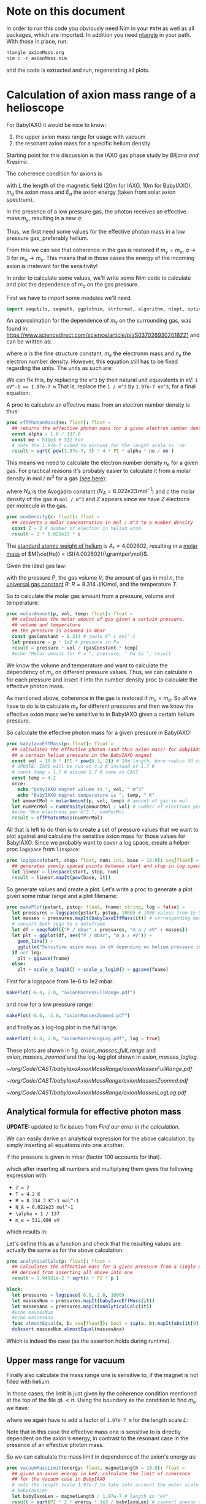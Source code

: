 #+LATEX_CLASS: article
#+LATEX_CLASS_OPTIONS: [a4paper]
#+LATEX_HEADER: \usepackage{booktabs}
#+LaTeX_HEADER: \usepackage{pdfpages}
# fontspec for support of additional font characters, e.g.
# many more greek letters, japanese characters etc.
#+LATEX_HEADER: \usepackage{fontspec}
#+LATEX_HEADER: \usepackage{xeCJK}

#+LATEX_HEADER: \usepackage{siunitx}
#+LATEX_HEADER: \usepackage{amsmath}
#+LATEX_HEADER: \usepackage{mhchem}
# make the margin on the sides smaller
#+LATEX_HEADER: \usepackage[margin=2.5cm]{geometry}

# ##############################
# change output of code blocks to use monokai
# ##############################
#+LaTeX_HEADER: \usemintedstyle{monokai}

#+LATEX_HEADER: \definecolor{monokai_bg}{RGB}{39, 40, 34}
#+LATEX_HEADER: \definecolor{monokai_fg}{RGB}{241, 235, 235}
#+LATEX_HEADER: \definecolor{monokai_0}{RGB}{72,72,62}
#+LATEX_HEADER: \definecolor{monokai_1}{RGB}{220,37,102}
#+LATEX_HEADER: \definecolor{monokai_3}{RGB}{212,201,110}
#+LATEX_HEADER: \definecolor{monokai_4}{RGB}{85,188,206}

# color commands
#+LATEX_HEADER: \definecolor{monokai_orange}{RGB}{253, 151, 31}
#+LATEX_HEADER: \newcommand{\orange}{\textcolor{monokai_orange}}
#+LATEX_HEADER: \newcommand{\green}{\textcolor{green}}
#+LATEX_HEADER: \newcommand{\red}{\textcolor{red}}

# leave line breaks as they are (currently not used)
# #+OPTIONS: \n:t

#+property: header-args :tangle yes

* Note on this document
In order to run this code you obviously need Nim in your ~PATH~ as
well as all packages, which are imported. In addition you need
[[https://github.com/OrgTangle/ntangle][ntangle]] in your path. With those in place, run:
# hack, just pretend it's nim to get better syntax highlighting in output
#+BEGIN_SRC C
ntangle axionMass.org
nim c -r axionMass.nim
#+END_SRC
and the code is extracted and run, regenerating all plots.

* Calculation of axion mass range of a helioscope

For BabyIAXO it would be nice to know:
1. the upper axion mass range for usage with vacuum
2. the resonant axion mass for a specific helium density

Starting point for this discussion is the IAXO gas phase study by
[[~/org/Code/CAST/babyIaxoAxionMassRange/IAXO-gas-study.pdf][Biljana and Kresimir]]. 

The coherence condition for axions is
#+BEGIN_EXPORT latex
\begin{align}
qL &< \pi \\ 
\text{where } q &= \frac{m_a^2}{2 E_a}
\end{align}
#+END_EXPORT
with $L$ the length of the magnetic field (20m for IAXO, 10m for
BabyIAXO), $m_a$ the axion mass and $E_a$ the axion energy (taken from
solar axion spectrum).

In the presence of a low pressure gas, the photon receives an
effective mass $m_{\gamma}$, resulting in a new $q$:
#+BEGIN_EXPORT latex
\begin{equation}
q = \left|\frac{m_{\gamma}^2 - m_a^2}{2E_a}\right|
\end{equation}
#+END_EXPORT
Thus, we first need some values for the effective photon mass in a low
pressure gas, preferably helium.

From this we can see that coherence in the gas is restored if
$m_{\gamma} = m_a$, $q \rightarrow 0$ for $m_a \rightarrow
m_{\gamma}$. This means that in those cases the energy of the
incoming axion is irrelevant for the sensitivity!

In order to calculate some values, we'll write some Nim code to
calculate and plot the dependence of $m_a$ on the gas pressure.

First we have to import some modules we'll need:
#+BEGIN_SRC nim 
import sequtils, seqmath, ggplotnim, strformat, algorithm, nlopt, options, strutils
#+END_SRC

An approximation for the dependence of $m_{\gamma}$ on the surrounding
gas, was found in:
https://www.sciencedirect.com/science/article/pii/S0370269302018221
and can be written as:
#+NAME: m_gamma_raw
\begin{equation}
m_{\gamma} = \sqrt{\frac{4\pi \alpha n_e}{m_e}}
\end{equation}

where $\alpha$ is the fine structure constant, $m_e$ the electronm
mass and $n_e$ the electron number density. However, this equation
still has to be fixed regarding the units. The units as such are:
#+BEGIN_EXPORT latex
\begin{equation}
\si{\electronvolt} = \sqrt{\frac{1}{\si{\electronvolt \meter^3}}}
\end{equation}
#+END_EXPORT
We can fix this, by replacing the ~m^3~ by their natural unit
equivalents in eV:
~1 eV^-1 == 1.97e-7 m~
That is, replace the ~1 / m^3~ by ~1.97e-7 eV^3~, for a final
equation:
#+BEGIN_EXPORT latex
\begin{equation}
m_{\gamma} = \sqrt{\frac{4 \pi \alpha n_e \cdot (1.97e-7)^3}{m_e}}
\end{equation}
#+END_EXPORT

A proc to calculate an effective mass from an electron number density
is thus:
#+BEGIN_SRC nim 
proc effPhotonMass(ne: float): float =
  ## returns the effective photon mass for a given electron number density
  const alpha = 1.0 / 137.0
  const me = 511e3 # 511 keV
  # note the 1.97e-7 cubed to account for the length scale in `ne`
  result = sqrt( pow(1.97e-7, 3) * 4 * PI * alpha * ne / me ) 
#+END_SRC

This means we need to calculate the electron number density $n_e$ for
a given gas. For practical reasons it's probably easier to calculate
it from a molar density in mol / m^3 for a gas [[https://en.wikipedia.org/wiki/Number_density#Molar_concentration][(see here)]]:
#+NAME: eq_electron_number_density_molar_density
\begin{equation}
n_e = Z \cdot N_A \cdot c
\end{equation}

where $N_A$ is the Avogadro constant ($N_A = 6.022e23\, \text{mol}^{-1}$) and $c$ the
molar density of the gas in ~mol / m^3~ and $Z$ appears since we have
$Z$ electrons per molecule in the gas.

#+BEGIN_SRC nim
proc numDensity(c: float): float =
  ## converts a molar concentration in mol / m^3 to a number density
  const Z = 2 # number of electron in helium atom
  result = Z * 6.022e23 * c
#+END_SRC

The [[https://en.wikipedia.org/wiki/Helium][standard atomic weight of helium]] is $A_r = 4.002602$, resulting in
a [[https://en.wikipedia.org/wiki/Molar_mass][molar mass]] of $M(\ce{He}) = \SI{4.002602}{\gram\per\mol}$.

Given the ideal gas law:
#+BEGIN_EXPORT latex
\begin{equation}
P V = n R T
\end{equation}
#+END_EXPORT
with the pressure $P$, the gas volume $V$, the amount of gas in mol
$n$, the [[https://en.wikipedia.org/wiki/Gas_constant][universal gas constant]] $R$:
$R = \SI{8.314}{\joule \per \kelvin \per \mol}$, 
and the temperature $T$.

So to calculate the molar gas amount from a pressure, volume and temperature:
#+BEGIN_SRC nim
proc molarAmount(p, vol, temp: float): float =
  ## calculates the molar amount of gas given a certain pressure, 
  ## volume and temperature
  ## the pressure is assumed in mbar
  const gasConstant = 8.314 # joule K^-1 mol^-1
  let pressure = p * 1e2 # pressure in Pa
  result = pressure * vol / (gasConstant * temp)
  #echo "Molar amount for P = ", pressure, " Pa is ", result
#+END_SRC

We know the volume and temperature and want to calculate the
dependency of $m_a$ on different pressure values. Thus, we can
calculate $n$ for each pressure and insert it into the number density
proc to calculate the effective photon mass.

As mentioned above, coherence in the gas is restored if $m_{\gamma} =
m_a$. So all we have to do is to calculate $m_{\gamma}$ for different
pressures and then we know the effective axion mass we're sensitive to
in BabyIAXO given a certain helium pressure.

So calculate the effective photon mass for a given pressure in BabyIAXO:
#+BEGIN_SRC nim
proc babyIaxoEffMass(p: float): float =
  ## calculates the effective photon (and thus axion mass) for BabyIAXO given 
  ## a certain helium pressure in the BabyIAXO magnet
  const vol = 10.0 * (PI * pow(0.3, 2)) # 10m length, bore radius 30 cm 
  # UPDATE: IAXO will be run at 4.2 K instead of 1.7 K
  # const temp = 1.7 # assume 1.7 K same as CAST
  const temp = 4.2
  once:
    echo "BabyIAXO magnet volume is ", vol, " m^3"
    echo "BabyIAXO magnet temperature is ", temp, " K"
  let amountMol = molarAmount(p, vol, temp) # amount of gas in mol
  let numPerMol = numDensity(amountMol / vol) # number of electrons per m^3
  #echo "Num electrons per m^3 ", numPerMol
  result = effPhotonMass(numPerMol) 
#+END_SRC

All that is left to do then is to create a set of pressure values
that we want to plot against and calculate the sensitive axion mass
for those values for BabyIAXO. Since we probably want to cover a log
space, create a helper proc =logspace= from =linspace=:
#+BEGIN_SRC nim
proc logspace(start, stop: float, num: int, base = 10.0): seq[float] =
  ## generates evenly spaced points between start and stop in log space
  let linear = linspace(start, stop, num)
  result = linear.mapIt(pow(base, it))
#+END_SRC

So generate values and create a plot. Let's write a proc to generate a
plot given some mbar range and a plot filename:

#+BEGIN_SRC nim
proc makePlot(pstart, pstop: float, fname: string, log = false) =
  let pressures = logspace(pstart, pstop, 1000) # 1000 values from 1e-5 mbar to 500 mbar
  let masses = pressures.mapIt(babyIaxoEffMass(it)) # corresponding masses
  # convert both seqs to a dataframe
  let df = seqsToDf({"P / mbar" : pressures, "m_a / eV" : masses})
  let plt = ggplot(df, aes("P / mbar", "m_a / eV")) +
    geom_line() + 
    ggtitle("Sensitive axion mass in eV depending on helium pressure in mbar")
  if not log:
    plt + ggsave(fname) 
  else:
    plt + scale_x_log10() + scale_y_log10() + ggsave(fname)
#+END_SRC

First for a logspace from 1e-6 to 1e2 mbar:
#+BEGIN_SRC nim
makePlot(-6.0, 2.0, "axionMassesFullRange.pdf")
#+END_SRC
and now for a low pressure range:
#+BEGIN_SRC nim
makePlot(-6.0, -2.0, "axionMassesZoomed.pdf")
#+END_SRC
and finally as a log-log plot in the full range.
#+BEGIN_SRC nim
makePlot(-6.0, 2.0, "axionMassesLogLog.pdf", log = true)
#+END_SRC

These plots are shown in fig. [[axion_masses_full_range]] and
[[axion_masses_zoomed]] and the log-log plot shown in [[axion_masses_loglog]].

#+BEGIN_CENTER
#+CAPTION: Axion masses in $\si{\electronvolt}$ depending on the pressure in BabyIAXO 
#+CAPTION: in $\si{\milli\bar}$ in the full range from $\SIrange{10e-6}{10e2}{\milli\bar}$.
#+NAME: axion_masses_full_range
[[~/org/Code/CAST/babyIaxoAxionMassRange/axionMassesFullRange.pdf]]
#+END_CENTER

#+BEGIN_CENTER
#+CAPTION: Axion masses in $\si{\electronvolt}$ depending on the pressure in BabyIAXO 
#+CAPTION: in $\si{\milli\bar}$ in a zoomed range from $\SIrange{10e-6}{10e-2}{\milli\bar}$.
#+NAME: axion_masses_zoomed
[[~/org/Code/CAST/babyIaxoAxionMassRange/axionMassesZoomed.pdf]]
#+END_CENTER

#+BEGIN_CENTER
#+CAPTION: Axion masses in $\si{\electronvolt}$ depending on the pressure in BabyIAXO 
#+CAPTION: in $\si{\milli\bar}$ in the full range from $\SIrange{10e-6}{10e2}{\milli\bar}$
#+CAPTION: as a log-log plot. 
#+NAME: axion_masses_loglog
[[~/org/Code/CAST/babyIaxoAxionMassRange/axionMassesLogLog.pdf]]
#+END_CENTER

#+LaTeX: \clearpage
** Analytical formula for effective photon mass
*UPDATE:* updated to fix issues from [[Find our error in the calculation]].


We can easily derive an analytical expression for the above
calculation, by simply inserting all equations into one another.

#+BEGIN_EXPORT latex
\begin{equation}
m_{\gamma} = \sqrt{\frac{(\num{1.97e-7})^3 4 \pi \alpha Z N_a 100 \cdot P(\si{\milli\bar})}{m_e R T}}
\end{equation}
#+END_EXPORT
if the pressure is given in $\si{\milli\bar}$ (factor 100 accounts for that).

which after inserting all numbers and multiplying them gives the
following expression with:
- ~Z = 2~
- ~T = 4.2 K~
- ~R = 8.314 J K^-1 mol^-1~
- ~N_A = 6.022e23 mol^-1~
- ~\alpha = 1 / 137~
- ~m_e = 511,000 eV~
which results in:
#+BEGIN_EXPORT latex
\begin{equation}
m_{\gamma} = \num{1.94081e-2} \cdot \sqrt{4 \pi P(\si{\milli\bar})}
\end{equation}
#+END_EXPORT

Let's define this as a function and check that the resulting values
are actually the same as for the above calculation:
#+BEGIN_SRC nim
proc analyticalCalc(p: float): float =
  ## calculates the effective mass for a given pressure from a single equation
  ## derived from inserting all above into one
  result = 1.94081e-2 * sqrt(4 * PI * p )

block:
  let pressures = logspace(-6.0, 2.0, 1000)
  let massesNum = pressures.mapIt(babyIaxoEffMass(it))
  let massesAna = pressures.mapIt(analyticalCalc(it))
  #echo massesNum
  #echo massesAna
  func almostEqual(a, b: seq[float]): bool = zip(a, b).mapIt(abs(it[0] - it[1]) < 1e-5).allIt(it)
  doAssert massesNum.almostEqual(massesAna)
#+END_SRC
Which is indeed the case (as the assertion holds during runtime).

** Upper mass range for vacuum
Finally also calculate the mass range one is sensitive to, if the
magnet is not filled with helium.

In those cases, the limit is just given by the coherence condition
mentioned at the top of the file $qL < \pi$. Using the boundary as the
condition to find $m_a$ we have:
#+BEGIN_EXPORT latex
\begin{align}
qL &= \pi \\ 
\frac{m_a^2}{2 E_a} L &= \pi \\
m_a &= \sqrt{\frac{\pi 2 E_a}{L}}
\end{align}
#+END_EXPORT
where we again have to add a factor of ~1.97e-7 m~ for the length
scale $L$:
#+BEGIN_EXPORT latex
\[ m_a = \sqrt{\frac{\pi 2 E_a \cdot \num{1.97e-7}}{L}} \]
#+END_EXPORT
Note that in this case the effective mass one is sensitive to is
directly dependent on the axion's energy, in contrast to the resonant
case in the presence of an effective photon mass.

So we can calculate the mass limit in dependence of the axion's energy as:
#+BEGIN_SRC nim
proc vacuumMassLimit(energy: float, magnetLength = 10.0): float =
  ## given an axion energy in keV, calculate the limit of coherence
  ## for the vacuum case in BabyIAXO
  # note the length scale 1.97e-7 to take into account the meter scale in 
  # babyIaxoLen
  let babyIaxoLen = magnetLength / 1.97e-7 # length in "eV"
  result = sqrt(PI * 2 * energy * 1e3 / babyIaxoLen) # convert energy to eV
#+END_SRC

So let's also create a plot covering the interesting energy range from
0 to 10 keV:
#+BEGIN_SRC nim
let energies = linspace(0.0, 10.0 , 1000) # from 0 to 10 keV
let massLimits = energies.mapIt(vacuumMassLimit(it))
let df = seqsToDf({"E / keV" : energies, "m_a / eV" : massLimits})
ggplot(df, aes("E / keV", "m_a / eV")) + 
  geom_line() +
  ggtitle("Sensitive axion mass limit in eV for BabyIAXO in vacuum run") +
  ggsave("vacuumMassLimit.pdf")
#+END_SRC

Now cross check the value for the vacuum mass limit with the value
calculated by Biljana and Kreso for IAXO, which was ~m_a < 1.62e-2 eV~
for IAXO (length 20m) at an energy of ~4.2 keV~:
#+BEGIN_SRC nim
let iaxoLimit = vacuumMassLimit(4.2, 20.0)
func almostEqual(a, b: float, eps = 1e-3): bool = abs(a - b) < eps
doAssert iaxoLimit.almostEqual(1.61e-2) # value from IAXO gas phase study
echo "Full IAXO mass limit @ 4.2 keV = ", iaxoLimit, " eV"
#+END_SRC
And we see that this is indeed the case!

Compared with that the value of the vacuum limit at ~4.2 keV~ for
BabyIAXO is:
#+BEGIN_SRC nim
const babyIaxoVacuumMassLimit = vacuumMassLimit(4.2)
echo "BabyIAXO mass limit @ 4.2 keV = ", babyIaxoVacuumMassLimit, " eV"
#+END_SRC

** Calculating axion conversion probability

Now we will try to calculate the axion conversion probability in
Helium at a given gas density and temperature.

The axion-photon conversion probability $P_{a\rightarrow\gamma}$ in general is given by:
#+NAME: eq_conversion_prob
\begin{equation}
P_{a\rightarrow\gamma} = \left(\frac{g_{a\gamma} B}{2}\right)^2 \frac{1}{q^2 + \Gamma^2 / 4} \left[ 1 + e^{-\Gamma L} - 2e^{-\frac{\Gamma L}{2}} \cos(qL)\right],
\end{equation}

where $\Gamma$ is the inverse absorption length for photons (or
attenuation length).

Aside from $\Gamma$ we have all values at hand. At the end we want to
have $P_{a\rightarrow\gamma}$ as a function of
$P_{a\rightarrow}\gamma(\Gamma, m_a)$, i.e. we pick a specific $B$
and $g_{a\gamma}$, set $L$ and wish to evaluate the conversion probabiltiy
based on $\Gamma$ (depends on the gas pressure) and the axion
mass. That way we can calculate the conversion probability FWHM at a
given pressure.

Following Theodoro's PhD thesis (see [[Notes]] below), the attenuation
length can be calculated from: 
#+BEGIN_EXPORT latex
\begin{equation}
\Gamma = \rho \left(\frac{\mu}{\rho}\right),
\end{equation}
#+END_EXPORT
where $\mu/\rho$ is the so called mass attenuation coefficient. The
values for the mass attenuation coefficient are tabulated, e.g. by
NIST:
https://physics.nist.gov/PhysRefData/XrayMassCoef/tab3.html
Since we mainly care about $\ce{^4He}$ in the context of this document,
we can take the helium entry straight from
https://physics.nist.gov/PhysRefData/XrayMassCoef/ElemTab/z02.html,
which conveniently lists these values in useful energy ranges, see
tab. [[helium_mass_attenuation]].

#+CAPTION: Table from NIST of the mass attenuation length of photons in helium. 
#+CAPTION: The right most column is the mass-energy absorption coefficient, which
#+CAPTION: we do not care about here.
#+NAME: helium_mass_attenuation
|---------------------------+-----------------------------+----------------------------|
|                    Energy |                  $\mu/\rho$ |     $\mu_{\text{en}}/\rho$ |
| $\si{\mega\electronvolt}$ | $\si{\cm\squared\per\gram}$ | $\si{\cm\squared\per\gram}$ |
|---------------------------+-----------------------------+----------------------------|
|               1.00000E-03 |                   6.084E+01 |                  6.045E+01 |
|               1.50000E-03 |                   1.676E+01 |                  1.638E+01 |
|               2.00000E-03 |                   6.863E+00 |                  6.503E+00 |
|               3.00000E-03 |                   2.007E+00 |                  1.681E+00 |
|               4.00000E-03 |                   9.329E-01 |                  6.379E-01 |
|               5.00000E-03 |                   5.766E-01 |                  3.061E-01 |
|               6.00000E-03 |                   4.195E-01 |                  1.671E-01 |
|               8.00000E-03 |                   2.933E-01 |                  6.446E-02 |
|               1.00000E-02 |                   2.476E-01 |                  3.260E-02 |
|               1.50000E-02 |                   2.092E-01 |                  1.246E-02 |
|               2.00000E-02 |                   1.960E-01 |                  9.410E-03 |
|               3.00000E-02 |                   1.838E-01 |                  1.003E-02 |
|               4.00000E-02 |                   1.763E-01 |                  1.190E-02 |
|               5.00000E-02 |                   1.703E-01 |                  1.375E-02 |
|               6.00000E-02 |                   1.651E-01 |                  1.544E-02 |
|               8.00000E-02 |                   1.562E-01 |                  1.826E-02 |
|               1.00000E-01 |                   1.486E-01 |                  2.047E-02 |
|               1.50000E-01 |                   1.336E-01 |                  2.424E-02 |
|               2.00000E-01 |                   1.224E-01 |                  2.647E-02 |
|               3.00000E-01 |                   1.064E-01 |                  2.868E-02 |
|               4.00000E-01 |                   9.535E-02 |                  2.951E-02 |
|               5.00000E-01 |                   8.707E-02 |                  2.971E-02 |
|               6.00000E-01 |                   8.054E-02 |                  2.959E-02 |
|               8.00000E-01 |                   7.076E-02 |                  2.890E-02 |
|               1.00000E+00 |                   6.362E-02 |                  2.797E-02 |
|               1.25000E+00 |                   5.688E-02 |                  2.674E-02 |
|               1.50000E+00 |                   5.173E-02 |                  2.555E-02 |
|               2.00000E+00 |                   4.422E-02 |                  2.343E-02 |
|               3.00000E+00 |                   3.503E-02 |                  2.019E-02 |
|               4.00000E+00 |                   2.949E-02 |                  1.790E-02 |
|               5.00000E+00 |                   2.577E-02 |                  1.622E-02 |
|               6.00000E+00 |                   2.307E-02 |                  1.493E-02 |
|               8.00000E+00 |                   1.940E-02 |                  1.308E-02 |
|               1.00000E+01 |                   1.703E-02 |                  1.183E-02 |
|               1.50000E+01 |                   1.363E-02 |                  9.948E-03 |
|               2.00000E+01 |                   1.183E-02 |                  8.914E-03 |
|---------------------------+-----------------------------+----------------------------|

In order to evaluate the mass attenuation at any energy, we need an
interpolation function. Conveniently Javier Galan (PhD thesis) fitted such a
function for us already (taken from Theodoros' thesis),
#+NAME: interpolation_mass_attenuation_he
\begin{equation}
\log\left(\frac{\mu}{\rho}\right)(E) = 1.5832 + 5.9195 e^{-0.353808 E} + 4.03598 e^{-0.970557 E}
\end{equation}

We will now define this function in our Nim program and generate the
datapoints for the interpolation in our energy range we consider above:
#+BEGIN_SRC nim
proc logMassAttenuation(e: float): float =
  ## calculates the logarithm of the mass attenuation coefficient for a given
  ## energy `e` in `keV` and the result in `cm^2/g`
  result = -1.5832 + 5.9195 * exp(-0.353808 * e) + 4.03598 * exp(-0.970557 * e)

let logMuOverRho = energies.mapIt(logMassAttenuation(it))
# now the non-log values
let muOverRho = logMuOverRho.mapIt(exp(it))
#+END_SRC

Before we can plot this together with the tabulated data, we have to
parse the table above. The raw data is also stored in
[[file:mass_attenuation_nist_data.txt]].
We will now parse it into a dataframe and then drop all values outside
the range of the energies we consider:
#+BEGIN_SRC nim
const massAttenuationFile = "mass_attenuation_nist_data.txt"
# skip one line after header, second header line
var dfMuRhoTab = toDf(readCsv(massAttenuationFile, skipLines = 1, sep = ' '))
  # convert MeV energy to keV
  .mutate(f{"Energy" ~ "Energy" * 1000.0})
  .filter(f{"Energy" >= energies.min and "Energy" <= energies.max})
#+END_SRC
which leaves us with the following table of values
tab. [[filtered_mass_attenuation_values]]:

#+CAPTION: All mass attenuation coefficients ($\mu/\rho$) in the range of our energies 
#+CAPTION: considered $\SIrange{0}{10}{\keV}$
#+NAME: filtered_mass_attenuation_values
|-----+----------------------+--------+-----------|
| Idx | Energy / $\si{\keV}$ | mu/rho | mu_en/rho |
|-----+----------------------+--------+-----------|
|   0 |                    1 |  60.84 |     60.45 |
|   1 |                  1.5 |  16.76 |     16.38 |
|   2 |                    2 |  6.863 |     6.503 |
|   3 |                    3 |  2.007 |     1.681 |
|   4 |                    4 | 0.9329 |    0.6379 |
|   5 |                    5 | 0.5766 |    0.3061 |
|   6 |                    6 | 0.4195 |    0.1671 |
|   7 |                    8 | 0.2933 |   0.06446 |
|   8 |                   10 | 0.2476 |    0.0326 |
|-----+----------------------+--------+-----------|

Now we can finally compare the interpolation function with the real
coefficients and see if they actually match:

#+BEGIN_SRC nim
# create df of interpolated values
let dfMuRhoInterp = seqsToDf({ "E / keV" : energies,
                               "mu/rho" : muOverRho, 
                               "log(mu/rho)" : logMuOverRho})
# rename the columns of the tabulated values df and create a log column
dfMuRhoTab = dfMuRhoTab.rename(f{"E / keV" ~ "Energy"})
  .mutate(f{"log(mu/rho)" ~ ln("mu/rho")})
# build combined DF
let dfMuRho = bind_rows([("Interpolation", dfMuRhoInterp), 
                         ("NIST", dfMuRhoTab)], 
                        id = "type")
echo dfMuRho
# create plot of log values
ggplot(dfMuRho, aes("E / keV", "log(mu/rho)", color = "type")) + 
  geom_line(data = dfMuRho.filter(f{"type" == "Interpolation"})) +
  geom_point(data = dfMuRho.filter(f{"type" == "NIST"})) +
  ggtitle("Mass attenuation coefficient interpolation and data") +
  ggsave("log_mass_attenuation_function.pdf")

# and the plot of the raw mu/rho values
ggplot(dfMuRho, aes("E / keV", "mu/rho", color = "type")) + 
  geom_line(data = dfMuRho.filter(f{"type" == "Interpolation"})) +
  geom_point(data = dfMuRho.filter(f{"type" == "NIST"})) +
  scale_y_log10() +
  ggtitle("Mass attenuation coefficient interpolation and data") +
  ggsave("mass_attenuation_function.pdf")
#+END_SRC

The figure of the mass attenuation function (non-log data) is shown in
fig. [[mass_attenuation_function]].

#+BEGIN_CENTER
#+CAPTION: Mass attenuation coefficient comparison of interpolation function with
#+CAPTION: the tabulated data from NIST for $\ce{^4He}$.
#+NAME: mass_attenuation_function
[[~/org/Code/CAST/babyIaxoAxionMassRange/mass_attenuation_function.pdf]]
#+END_CENTER

Now all that remains is to put the inerpolation function to use, as it
apparently correctly describes the NIST data. The only sanity check left
before we do that is to check whether the effective mass calculation
of Theodoros' thesis matches with the function we obtained.

Our simplified formula ended up being:
#+NAME: eq_gamma_simple
\begin{equation}
m_{\gamma} = \num{1.37236e-2} \cdot \sqrt{4 \pi P}
\end{equation}
while according to equation 7.3:
#+NAME: eq_gamma_theodoros
\begin{equation}
m_{\gamma} = 28.77 \sqrt{\frac{Z}{A}\rho}
\end{equation}
where for $\ce{^4He}$ $Z = 2$ and $A \sim \SI{4}{\gram\per\mol}$. 

The ideal gas law in molar form is:
#+BEGIN_EXPORT latex
\begin{equation}
P = \rho \frac{R}{M}T,
\end{equation}
#+END_EXPORT
where $M$ is the molar mass of our gas. Since we assume it's pure
$\ce{^4He}$, this is $M = \SI{4}{\gram\per\mol}$. 
However, if we simply replace the pressure in our equation by this
equation, the result will be still dependent both on $T$, which is
because equation [[eq_gamma_simple]] already includes our temperature of
$T = \SI{4.2}{\kelvin}$ (as well as $R$ as a matter of fact). Let's
fix that:
#+BEGIN_EXPORT latex
\begin{align}
m_{\gamma} &= \num{1.37236e-2} \cdot 4.2 \cdot 8.314 \sqrt{\frac{4 \pi P}{R T}} \\
m_{\gamma} &= \num{0.47921}  \sqrt{\frac{4 \pi P}{R T}}.
\end{align}
#+END_EXPORT
Now we can finally replace $P$:
#+BEGIN_EXPORT latex
\begin{align}
m_{\gamma} &= \num{0.47921} \sqrt{\frac{4 \pi \rho R T}{M R T}} \\
m_{\gamma} &= \num{0.47921} \sqrt{\frac{4 \pi \rho}{M}}
\end{align}
#+END_EXPORT
and inserting the molar mass of helium $M(\ce{He}) =
\SI{4.002602}{\gram\per\mol}$ yields:
#+BEGIN_EXPORT latex
\begin{equation}
m_{\gamma} = \num{0.8491} \sqrt{\rho}
\end{equation}
#+END_EXPORT
and comparing that to eq. [[eq_gamma_theodoros]] by inserting $Z$ and $A$:
#+BEGIN_EXPORT latex
\begin{align}
m_{\gamma} &= 28.77 \sqrt{\frac{2}{4.002602}\rho} \\
m_{\gamma} &= \num{20.33685} \sqrt{\rho}
\end{align}
#+END_EXPORT
which, /ehm/ does not match. 

Why?

Will figure out the error later. For now continue on with the actual
calculation of the conversion probabiltiy.

If we take one of our effective mass calculations for granted for the
moment, we can calculate the probability as we defined it further
above, eq. [[eq_conversion_prob]].

#+BEGIN_SRC nim
proc momentumTransfer(m_gamma, m_a: float, E_a = 4.2): float =
  ## calculates the momentum transfer for a given effective photon
  ## mass `m_gamma` and axion mass `m_a` at an axion energy of 
  ## 4.2 keV `E_a` (by default).
  #const c = 299792458
  result = abs((m_gamma * m_gamma - m_a * m_a) / (2 * E_a * 1000.0))

proc axionConversionProb(m_a, m_gamma, gamma: float, length = 10.0): float =
  ## given an axion mass and an inverse absorption length
  ## calculates the conversion probabilty with BabyIAXOs magnet
  ## properties. Axion coupling constant taken to be `1` +1e-11+.
  ## By default uses BabyIAXO length of `10m`
  # both `g_agamma` and `B` only scale the absolute value `P`, does not matter
  const g_agamma = 1.0 #1e-11
  const B = 4.5 # T, actually don't know the real number right now
  # convert length in `m` to `eV`
  let L = length / 1.97e-7 # m
  let q = momentumTransfer(m_gamma, m_a)
  let term1 = pow(g_agamma * B / 2.0, 2)
  let term2 = 1.0 / (q * q + gamma * gamma / 4) 
  let term3 = 1.0 + exp(-gamma * L) - 2 * exp(-gamma * L / 2) * cos(q * L)
  result = term1 * term2 * term3
#+END_SRC

Now all that is left to do is think up some reasonable numbers for
the axion mass we want to investigate, calculate the effective photon
masses for all pressures and the mass attenuation values and we're
done.
Start with effective photon masses,
#+BEGIN_SRC nim
let pressures = logspace(-6.0, 2.0, 4) # take only few values for a start
let m_gammas = pressures.mapIt(babyIaxoEffMass(it))
#+END_SRC
now for the mass attenuations, we need to derive a density from the
pressure values we have:
#+BEGIN_SRC nim
proc density(p: float, temp = 4.2): float = 
  ## returns the density of the gas for the given pressure.
  ## The pressure is assumed in `mbar` and the temperature (in `K`).
  ## The default temperature corresponds to BabyIAXO aim.
  ## Returns the density in `g / cm^3`
  const gasConstant = 8.314 # joule K^-1 mol^-1
  const M = 4.002602 # g / mol
  let pressure = p * 1e2 # pressure in Pa
  # factor 1000 for conversion of M in g / mol to kg / mol
  result = pressure * M / (gasConstant * temp * 1000.0)
  # convert the result to g / cm^3 for use with mass attenuations
  result = result / 1000.0
#+END_SRC
Let's add a convenience proc to directly calculate the attentuation
length from a pressure in mbar:
#+BEGIN_SRC nim
proc attenuationLength(p: float): float = 
  ## for a given pressure in `mbar` returns the attenuation length 
  ## `Γ` in units of `eV`.
  # multiply by `100` to convert `Γ` from `1 / cm` to `1 / m`
  # multiply by `1.97e-7` to convert `1 / m` to `1 / eV`
  result = 1.97e-7 * 100.0 * density(p) * exp(logMassAttenuation(4.2))
#+END_SRC

So the densities are:
#+BEGIN_SRC nim
let densities = pressures.mapIt(density(it))
#+END_SRC

Let's first calculate the $\Gamma$ values for a fixed energy:
#+BEGIN_SRC nim
let gammas = densities.mapIt(it * exp(logMassAttenuation(4.2)))
#+END_SRC

For each of the $(\Gamma, q)$ pairs we will generate one plot, similar
to fig. [[biljana_axion_conv_example]].
#+BEGIN_CENTER
#+CAPTION: Example of an axion conversion probability taken from 
#+CAPTION: the IAXO gas phase study.
#+NAME: biljana_axion_conv_example
#+ATTR_LATEX: :width 0.5\textwidth
[[~/org/Figs/biljana_babyiaxo_axion_conv_prob_example.pdf]]
#+END_CENTER

To generate it we still need a reasonable guess for the axion mass of
interest. We can essentially use the effective photon mass as a
baseline and generate $N$ values around $O(\SI{1}{\percent})$ of the
nominal value. Let's try that:

#+BEGIN_SRC nim 
proc genAxionConvPlot(gamma, m_gamma: float, nameSuffix = "",
                      start = 0.0, stop = 0.0, length = 10.0) =
  ## generates a single axion conversion probabilit plot
  # calculate reasonable `m_a` values
  echo "Gamma: ", gamma
  echo "m_gamma: ", m_gamma
  var m_a: seq[float]
  if start != stop:
    m_a = linspace(start, stop, 1000)
  else:
    m_a = linspace(m_gamma * 0.99, m_gamma * 1.01, 1000)

  let qs = m_a.mapIt(momentumTransfer(m_gamma, it))
  # plot momentum transfers by themselves
  let dfMom = seqsToDf(m_a, qs)
  ggplot(dfMom, aes("m_a", "qs")) + 
    geom_line() +
    ggsave("momentumTransfers.pdf")

  let prob = m_a.mapIt(axionConversionProb(it, m_gamma, gamma, length = length))
  let df = seqsToDf({ "m_a / eV" : m_a,
                      "P_a->gamma" : prob })
  echo df
  #echo df.summarize(f{"P_a->gamma" ~ min("P_a->gamma")})
  #echo df.pretty(-1)
  ggplot(df, aes("m_a / eV", "P_a->gamma")) + 
    geom_line() + 
    ggtitle(&"Axion conversion probability for Γ = {gamma:.2e}, m_γ = {m_gamma:.2e}") +
    ggsave(&"axion_conversion_prob_{nameSuffix}.pdf")
  if nameSuffix == "1":
    writeFile("dfdata.txt", df.pretty(-1))
#+END_SRC
and call it for all values:
#+BEGIN_SRC nim
doAssert gammas.len == m_gammas.len
for i in 0 ..< gammas.len: 
  genAxionConvPlot(gammas[i], m_gammas[i], $i)
let dftest = seqsToDf({ "gammas" : gammas,
                        "m_gammas" : m_gammas })
ggplot(dftest, aes("gammas", "m_gammas")) + 
  geom_line() + 
  ggsave("test_gamma.pdf")
#+END_SRC

Which currently is plain wrong.

+Let's debug.+
*UPDATE:* see [[Find our error in the calculation]], the fixes from there
were already applied to the code above.

To avoid any more mistakes, let's write some tests to check whether we
can reproduce first the two values we can read off from the IAXO gas
phase study paper. Looking at both fig. [[biljana_axion_conv_example]] and
the equivalent for a pressure equivalent of $\SI{3}{\bar}$ at room
temperature yields the following reference values,
tab. [[biljana_ref_values]].

We calculate the pressure corresponding to the room temperature
pressures using the ideal gas law again:
#+BEGIN_SRC nim
proc pressureAtTemp(p: float, T = 4.2, T2 = 293.0): float = 
  ## converts a given pressure `p` at `T` to an equivalent pressure at `T2`
  result = p * T2 / T

let p1bar = pressureAtTemp(1000.0, 293, 4.2)
let p3bar = pressureAtTemp(3000.0, 293, 4.2)
echo "Pressure for equivalent of 1 bar @ 293 K ", p1bar
echo "Pressure for equivalent of 3 bar @ 293 K ", p3bar
let m_gamma_1bar = babyIaxoEffMass(p1bar)
let m_gamma_3bar = babyIaxoEffMass(p3bar)
echo "m_gamma for pressure equivalent of 1 bar @ 293 K ", m_gamma_1_bar
echo "m_gamma for pressure equivalent of 3 bar @ 293 K ", m_gamma_3_bar
doAssert almostEqual(m_gamma_1_bar, 0.26)
doAssert almostEqual(m_gamma_3_bar, 0.4483, eps = 1e-2)
#+END_SRC
Which yields the values shown in the table.

#+CAPTION: Reference values extracted from the IAXO gas phase study paper.
#+NAME: biljana_ref_values
#+ATTR_LATEX: :align ccc
|-----------------------------------------+-----------------------------------------------+-------------------------------------|
| $P$ @ $\SI{293}{\kelvin}$ / $\si{\bar}$ | $P$ @ $\SI{4.2}{\kelvin}$ / $\si{\milli\bar}$ | $m_{\gamma}$ / $\si{\electronvolt}$ |
|-----------------------------------------+-----------------------------------------------+-------------------------------------|
|                                     1.0 |                                       14.3345 |                             0.26048 |
|                                     3.0 |                                       43.0034 |                             0.45117 |

Now we'll generate the exact plots for the conversion probability for
these values.
#+BEGIN_SRC nim
let gamma_1bar = attenuationLength(p1bar)
let gamma_3bar = attenuationLength(p3bar)
genAxionConvPlot(gamma_1bar, m_gamma_1bar, "1bar_equiv")#, 0.2593, 0.2616
genAxionConvPlot(gamma_3bar, m_gamma_3bar, "3bar_equiv")#, 0.4485, 0.4535
# and now for reference the IAXO (`20m`) plots
genAxionConvPlot(gamma_1bar, m_gamma_1bar, "1bar_equiv_20m", length = 20.0)
genAxionConvPlot(gamma_3bar, m_gamma_3bar, "3bar_equiv_20m", length = 20.0)
#+END_SRC
However the plot, see the example of the $\SI{1}{\bar}$ equivalent in
fig. [[axion_prob_1bar_equiv_broken]].

*UPDATE:* the reasons for the plot being broken are explained in
[[Attenuation length, momentum transfer and length]] and in short have to
do with the units of different products being wrong, namely of
$\Gamma$, $L$ and (in a way) $q$. They have been fixed in the code
above. The broken plot has been moved to the mentioned section.


With the code now fixed, we can finally look at the correct axion
conversion probability plots. First for the $\SI{1}{\bar}$ equivalent in
fig. [[axion_prob_1bar_equiv]] and for the $\SI{3}{\bar}$ equivalent in
fig. [[axion_prob_3bar_equiv]]. In the appendix in
fig. [[axion_prob_1bar_equiv_20m]] and [[axion_prob_3bar_equiv_20m]] are the
same plots for the full IAXO length of $\SI{20}{\meter}$.

#+BEGIN_CENTER
#+CAPTION: Example of the axion conversion probability at a pressure of
#+CAPTION: $P = \SI{14.3345}{\milli\bar}$ (corresponds to $\SI{1}{\bar}$ at 
#+CAPTION: room temperature). This roughly reproduces the plot of 
#+CAPTION: fig. [[biljana_axion_conv_example]], although we see the influence
#+CAPTION: of the $\cos$ term a lot more. The only difference is that this
#+CAPTION: plot corresponds to the BabyIAXO length of $L = \SI{10}{\meter}$ instead
#+CAPTION: fig. [[biljana_axion_conv_example]] $L = \SI{20}{\meter}$. For our IAXO
#+CAPTION: equivalent plot see fig. [[axion_prob_1bar_equiv_20m]] in the appendix.
#+CAPTION: The absolute value of the probability is arbitrary, since $g_{a\gamma} = 1$
#+CAPTION: for this plot.
#+NAME: axion_prob_1bar_equiv
[[~/org/Code/CAST/babyIaxoAxionMassRange/axion_conversion_prob_1bar_equiv.pdf]]
#+END_CENTER

#+BEGIN_CENTER
#+CAPTION: Example of the axion conversion probability at a pressure of
#+CAPTION: $P = \SI{43.0034}{\milli\bar}$ (corresponds to $\SI{3}{\bar}$ at 
#+CAPTION: room temperature) and a magnet length of $\SI{10}{\meter}$. For the IAXO
#+CAPTION: equivalent plot see fig. [[axion_prob_3bar_equiv_20m]] in the appendix.
#+NAME: axion_prob_3bar_equiv
[[~/org/Code/CAST/babyIaxoAxionMassRange/axion_conversion_prob_3bar_equiv.pdf]]
#+END_CENTER

Although we still have the more pronounced $\cos$ behavior in our
conversion probability, at least the widths of the peaks seem to
match, as far as one can extract by eye from
fig. [[biljana_axion_conv_example]]. 

In order to be able to determine the FWHM of the peaks (if we
calculate the above curves for many pressure values) we can't simply
fit a simple function to it and extract some sigma. While we can try
to fit a simple gaussian, I don't expect it to fit very well, given
the function of the conversion probability eq. [[eq_conversion_prob]].

Let's try it anyways for lack of a better way for now. We'll add it to
the =genAxionConvPlot= proc above.
#+BEGIN_SRC nim
import mpfit
proc gaussFit(p_ar: seq[float], x: float): float =
  result = p_ar[0] * gauss(x = x, mean = p_ar[1], sigma = p_ar[2])

proc calcConvProbCurve(gamma, m_gamma, pressure: float, length = 10.0,
                       massRange = none[tuple[low, high: float]]()): 
    tuple[m_a, prob: seq[float]] =
  var m_a: seq[float]
  if massRange.isNone:
    if pressure < 0.01:
      echo "PRressure ", pressure 
      m_a = linspace(m_gamma * 0.2, m_gamma * 1.8, 1000)
    else:
      m_a = linspace(m_gamma * 0.5, m_gamma * 1.5, 1000) 
  else:
    m_a = linspace(massRange.get.low, massRange.get.high, 1000)
  let qs = m_a.mapIt(momentumTransfer(m_gamma, it))
  let prob = m_a.mapIt(axionConversionProb(it, m_gamma, gamma, length = length))
  result = (m_a: m_a, prob: prob)

proc fitToConvProb(gamma, m_gamma, pressure: float, nameSuffix = "",
                   length = 10.0, createPlot = true): (float, seq[float]) =
  ## generates a single axion conversion probabilit plot
  let (m_a, prob) = calcConvProbCurve(gamma, m_gamma, pressure, length)
  let p0 = @[prob.max, m_a[prob.argmax], 0.02]
  let (pRes, res) = fit(gaussFit, p0, m_a, prob, prob.mapIt(1.0))
  #echoResult(pRes, res = res)
  let probFit = m_a.mapIt(gaussFit(pRes, it))
  if createPlot:
    let df = seqsToDf({ "m_a / eV" : m_a,
                        "P_a->gamma" : prob, 
                        "P_fit" : probFit })
    #echo df
    ggplot(df, aes("m_a / eV", "P_a->gamma")) + 
      geom_line() + 
      geom_line(aes(y = "P_fit", color = "Gaussian fit")) +
      ggtitle(&"Gaussian fit to P_a->gamma at p = {pressure:.4f} mbar") +
      ggsave(&"conv_prob_fit_{nameSuffix}.pdf")
  result = (pressure, pRes)

let (drop, pRes1bar) = fitToConvProb(gamma_1bar, m_gamma_1bar, p1bar, "1bar")
#+END_SRC
If we ignore the code duplication we have right now *cough*, we can
see from fig. [[conv_prob_fit_1bar]] that a gaussian sort of works, at
least for the purpose of extracting a reasonable $\sigma$. But let's
not talk about our $\chi^2/\text{dof}$ please (hint $\sim
\num{6.21e28}$).

In order to extract a FWHM, we simply have to take 
#+BEGIN_EXPORT latex
\begin{equation}
\text{FWMH} = 2 \sqrt{2 \ln(2)} \sigma \approx 2.355 \sigma
\end{equation}
#+END_EXPORT
of our $\sigma$. 

Let's do that.
#+BEGIN_SRC nim
proc fwhm(sigma: float): float = 
  ## returns the FWHM of a gaussian for a `sigma`
  result = 2 * sqrt(2 * ln(2.0)) * abs(sigma)
echo "FWHM @ 1bar room temperature = ", fwhm(pRes1bar[2])
#+END_SRC
So the FWHM of the fit in fig. [[conv_prob_fit_1bar]] is:
#+BEGIN_EXPORT latex
\begin{equation}
\text{FWHM}_{@ 1\,\text{bar}} \approx \SI{0.001691}{\electronvolt}
\end{equation}
#+END_EXPORT

#+BEGIN_CENTER
#+CAPTION: Gaussian fit applied to the axion conversion probability. While the
#+CAPTION: $\chi^2$ is beyond horrible, the fit is reasonable to extract the 
#+CAPTION: FWHM. 
#+NAME: conv_prob_fit_1bar
[[~/org/Code/CAST/babyIaxoAxionMassRange/conv_prob_fit_1bar.pdf]]
#+END_CENTER

Thus, finally get back to our =logspace= derivation of some pressures,
calculate $P_{a\rightarrow\gamma}$ for each, apply the fit and see
where it leads us.

#+BEGIN_SRC nim
let pressuresFine = logspace(-6.0, 2.0, 1000)
let gammasFine = pressuresFine.mapIt(attenuationLength(it))
let mgammasFine = pressuresFine.mapIt(babyIaxoEffMass(it))
var fwhmFine: seq[float]
if false:
  # NOTE: set to `true` if you want to recreate the fits and plots!
  for i in 0 ..< pressuresFine.len:
    let (p, pResI) = fitToConvProb(gammasFine[i], mgammasFine[i], 
                                   pressuresFine[i], &"{pressuresFine[i]:.6f}", 
                                   createPlot = true)
    fwhmFine.add fwhm(pResI[2])
#+END_SRC
and now create the plot relating the pressure to the FWHM:
#+BEGIN_SRC nim
if false:
  # NOTE: set to `true` if you want to redo these calculations
  var dfFwhm = seqsToDf({ "Pressure / mbar" : pressuresFine, 
                          "FWHM / eV" : fwhmFine })
  dfFwhm = dfFwhm.mutate(f{"FWHM / eV" ~ abs("FWHM / eV")})
  ggplot(dfFwhm, aes("Pressure / mbar", "FWHM / eV")) + 
    geom_point() +
    ylab(margin = 1.5) +
    scale_y_log10() + 
    scale_x_log10() + 
    ggtitle("FWHM / eV of a->gamma probability depending on pressure / mbar") +
    ggsave("fwhm_vs_pressure_full_loglog.pdf")
  # and a subset filtered to above 0.01 mbar in linear 
  dfFwhm = dfFwhm.filter(f{"Pressure / mbar" > 0.01})
  ggplot(dfFwhm, aes("Pressure / mbar", "FWHM / eV")) + 
    geom_point() +
    scale_y_log10() + 
    ggtitle("FWHM / eV of a->gamma probability depending on pressure / mbar") +
    ggsave("fwhm_vs_pressure_ylog.pdf")

  let elements = pressuresFine.len
  doAssert pressuresFine.len == elements
  doAssert gammasFine.len == elements, " was " & $gammas.len
  doAssert mgammasFine.len == elements, " was " & $mgammas.len
  doAssert fwhmFine.len == elements, " was " & $fwhmFine.len

# finally write the data to a file
proc writeCsv(pressures, gammas, mgammas, fwhm: seq[float])
if false:
  writeCsv(pressuresFine, gammasFine, mgammasFine, fwhmFine)
#+END_SRC

This gives us two plots. First in fig. [[fwhm_vs_pressure_full_loglog]]
the full range from $\SIrange{1e-6}{1e2}{\milli\bar}$ in log-log. We
see that below $\sim\SI{1e-4}{\milli\bar}$ the behavior changes
significantly and probably the fit starts to break down. But in those
conditions we should be well in the coherent part of the phase space
anyways. So take that with a grain of salt. Keep in mind that these
values are the cryogenic pressures, so $\sim\SI{43}{\milli\bar}$
already equate to rougly $\SI{3}{\bar}$ equivalent pressure at room
temperature!

Then in fig. [[fwhm_vs_pressure_ylog]] we see the same data zoomed to all
values above $\SI{0.01}{\milli\bar}$. Here we see the curve changes
even faster than an exponential. Given the conversion probability
itself already decays as an $\exp^{-\Gamma L}$ and the additional
suppression of $q$ in the denominator, this is to be expected I
suppose. Or maybe not quite? Since for one plot, i.e. one value in
the FWHM plots the only changing values *is* $q$. So it's just a
$\frac{1}{x^2}$ dependency? Well, if I had more time, we could fit,
but not today...

#+BEGIN_CENTER
#+CAPTION: FWHM in $\si{\electronvolt}$ of the axion conversion probability 
#+CAPTION: $P_{a\rightarrow\gamma}$ depending on the $\ce{^4He}$ pressure inside
#+CAPTION: BabyIAXO in $\si{\milli\bar}$. The full range from $\SIrange{1e-6}{1e2}{\milli\bar}$
#+CAPTION: at cryogenic temperatures is shown. Below $\sim\SI{1e-4}{\milli\bar}$ the 
#+CAPTION: fit probably breaks.
#+NAME: fwhm_vs_pressure_full_loglog
[[~/org/Code/CAST/babyIaxoAxionMassRange/fwhm_vs_pressure_full_loglog.pdf]]
#+END_CENTER

#+BEGIN_CENTER
#+CAPTION: FWHM in $\si{\electronvolt}$ of the axion conversion probability 
#+CAPTION: $P_{a\rightarrow\gamma}$ depending on the $\ce{^4He}$ pressure inside
#+CAPTION: BabyIAXO in $\si{\milli\bar}$. The range is zoomed to $\SIrange{1e-2}{1e2}{\milli\bar}$
#+CAPTION: at cryogenic temperatures. The curve seems to behave well in this range.
#+NAME: fwhm_vs_pressure_ylog
[[~/org/Code/CAST/babyIaxoAxionMassRange/fwhm_vs_pressure_ylog.pdf]]
#+END_CENTER

For once I'm not going to append *all* of the gaussian fits to the
conversion probabilities. Otherwise this will have $\mathcal{O}(1000)$
pages...

One example of a very low pressure scenario is shown in
fig. [[very_low_pressure_conv]].
#+BEGIN_CENTER
#+CAPTION: Example at which the gaussian fit fails at very low pressure.
#+CAPTION: Even further below it's just a straight line with the dip.
#+NAME: very_low_pressure_conv
[[~/org/Code/CAST/babyIaxoAxionMassRange/conv_prob_fit_0.000100.pdf]]
#+END_CENTER

And let's implement the =writeCsv= proc to store the results.

#+BEGIN_SRC nim
proc writeCsv(pressures, gammas, mgammas, fwhm: seq[float]) =
  var f = open("fwhm_results.csv", fmWrite)
  f.write("# Pressures / mbar\t Γ / eV\t m_γ / eV & fwhm / eV\n")
  let elements = pressures.len
  var line = ""
  for i in 0 ..< elements:
    line = &"{pressures[i]},{gammas[i]},{mgammas[i]},{abs(fwhm[i])}\n"
    f.write(line)
  f.close()
#+END_SRC

#+LaTeX: \clearpage
** Find our error in the calculation

It seems like calculating from the alternative $m_{\gamma}$
calculation and putting in the pressure (derived by ideal gas law)
equivalent of $\SI{1}{\bar}$ at room temperature (yields
\SI{14.33}{\milli\bar} at $\SI{4.2}{\kelvin}$), matches with our
expectation from the gas study, $m_{\gamma} \approx \SI{0.261}{\electronvolt}$.
#+BEGIN_SRC nim
echo "Room temp: ", pressures.mapIt(pressureAtTemp(it) / 1000.0)

proc m_gamma_alternative(p: float): float = 
  # gallard alternative m_gamma. Says 0.02, more exact is:
  result = sqrt(0.01988 * p / 4.2) 

let compPress = pressureAtTemp(1000, 293.0, 4.2)
echo "cryo pressure for 1 bar at room: ", compPress
# get m_a at compPress
echo "m_a @ 1 bar @ room temp: ", babyIaxoEffMass(compPress)
echo "m_a alt. @ 1 bar room temp ", m_gamma_alternative(compPress)
doAssert babyIaxoEffMass(compPress).almostEqual(m_gamma_alternative(compPress))

#+END_SRC

#+BEGIN_EXPORT latex
\begin{align}
PV &= nRT \\ 
n &= \frac{m}{M} \\ 
PV &= \frac{m}{M} R T \\ 
P &= \frac{m}{V} \frac{R}{M} T \\
P &= \rho  \frac{R}{M} T \\
\rho &= \frac{P M}{R T} 
\end{align}
#+END_EXPORT

And we know that these two are equivalent:
#+BEGIN_EXPORT latex
\begin{align}
n &= N_A c \\
n &= \frac{N_A}{M} \rho
\end{align}
#+END_EXPORT
So this is the number density of molecules *molecules* with molar mass
$M$. That means the number of *electrons* is $Z$ times larger! That's
where the factor of $Z$ in equation [[eq_gallard_ne]] comes from!:
#+BEGIN_EXPORT latex
\begin{equation}
n_e = Z \frac{N_A}{M} \rho
\end{equation}
#+END_EXPORT
Then we can alternatively express this in terms of the pressure
instead of density, via
#+BEGIN_EXPORT latex
\begin{align}
n_e &= Z \frac{N_A}{M} \frac{P M}{R T} \\
n_e &= Z \frac{N_A P}{R T} \\
\end{align}
#+END_EXPORT
which we can finally insert into the expression for $m_{\gamma}$
eq. [[m_gamma_raw]] to get:
#+BEGIN_EXPORT latex
\begin{equation}
m_{\gamma} = \sqrt{\frac{4 \pi \alpha Z n_e P}{R T m_e}}
\end{equation}
#+END_EXPORT
which after fixing the units and making $P$ be in $\si{\milli\bar}$:
#+BEGIN_EXPORT latex
\begin{equation}
m_{\gamma} = \sqrt{\frac{4 \pi \alpha Z n_e (\num{1.97e-7})^3 \cdot 100 \cdot P (\si{\milli\bar})}{R T m_e}}
\end{equation}
#+END_EXPORT
due to $\SI{100}{\pascal} = \SI{1}{\milli\bar}$.
Inserting all known constants:
#+BEGIN_EXPORT latex
\begin{equation}
m_{\gamma} = \sqrt{\frac{\num{0.01988} \cdot P (\si{\milli\bar})}{T(\si{\kelvin})}}
\end{equation}
#+END_EXPORT
which is precisely equation [[eq_m_gamma_gallard]].

Now let's make sure we can similarly derive the equation from
Theodoros' thesis by inserting [[eq_gallard_ne]] instead:
#+BEGIN_EXPORT latex
\begin{align}
m_{\gamma} &= \sqrt{\frac{4 \pi \alpha n_e}{m_e}} \\
m_{\gamma} &= \sqrt{\frac{4 \pi \alpha Z N_A \rho}{M m_e}}
\end{align}
#+END_EXPORT
Let's again consider the units of this:
#+BEGIN_EXPORT latex
\begin{equation}
\si{\electronvolt} = \sqrt{\frac{\si{\kg} \cdot \si{\mole}}{\si{\meter^3} \cdot \si{\gram} \cdot \si{\electronvolt}}},
\end{equation}
#+END_EXPORT
based on the fact that we typically give the molar mass in
$\si{\gram\per\mole}$. Yet, for the NIST data about the mass
attenuation coefficient, it is more convenient, if we give our density
not int $\si{\kg\per\meter^3}$, but rather in $\si{\gram\per\cm^3}$,
because the attenuation coefficients are also given in $\si{\cm^2\per\gram}$.
Which means we end up with the following
corrections:
#+BEGIN_EXPORT latex
\begin{align}
m_{\gamma} &= \sqrt{\frac{4 \pi \alpha Z N_A \cdot 1000 \cdot 1000 \cdot (\num{1.97e-7})^3  \rho}{M m_e}} \\
m_{\gamma} &= \sqrt{\frac{\num{826.571} Z \rho}{M}} \\
m_{\gamma} &= \num{28.75} \sqrt{\frac{Z}{M} \rho \left[\si{\gram\per\cm^3}\right]}
\end{align}
#+END_EXPORT
where one of the factors of $\num{1000}$ is from the conversion of $M$
to $\si{\gram\per\mole}$ and the other from the conversion of $\rho$
to $\si{\gram\per\cm^3}$.

This means we have finally proven the seemingly arbitrary relation of $m_{\gamma}$.

*TL;DR:* 
- we missed the factor $Z$ in our initial calculation of the electron
  number density [[eq_electron_number_density_molar_density]], because we
  forgot that there's $Z$ electrons for each molecule apparently :P
- while trying to derive the equation for eq. [[eq_m_gamma_gallard]] we
  were still missing a conversion from $\si{\kg\per\m^3}$ to
  $\si{\g\per\cm^3}$ for the density.

** Absorption of X-rays in helium

In general the absorption of X-rays in a medium is also governed by
the [[https://en.wikipedia.org/wiki/Beer%E2%80%93Lambert_law][Beer-Lambert law]], which for a uniform medium can be expressed via
the [[https://en.wikipedia.org/wiki/Attenuation_length][attenuation length]] or the [[https://de.wikipedia.org/wiki/Massenschw%C3%A4chungskoeffizient][mass attenuation coefficient]] as:
#+BEGIN_EXPORT latex
\begin{equation}
I(d) = I_0 \exp\left( - \frac{\mu}{\rho} \rho d \right) = I_0 \exp\left( - \Gamma d \right)
\end{equation}
#+END_EXPORT
where $\frac{\mu}{\rho}$ is again the mass attenuation coefficient and
$\Gamma$ the inverse absorption length.

The former expression is preferable, since we already have the values
from tab. [[helium_mass_attenuation]] and the interpolation
eq. [[interpolation_mass_attenuation_he]].

So for a given photon energy $E$ we can calculate the X-ray flux after a
traversed distance $d$:
#+BEGIN_SRC nim
proc intensitySuppression(energy, distance, pressure: float, temp = 293.15): float =
  ## calculates the suppression factor of the intensity of X-rays
  ## with `energy` (in keV) after `distance` (in `m`) at a helium `pressure`
  ## (in `mbar`) and temperature of the gas of `temp` (in `K`).
  ## By default assume room temperature for calc of beam line filled with 
  ## gas.
  let massAtt = exp(logMassAttenuation(energy))
  # calculate density from pressure
  let rho = density(pressure, temp)
  # factor 100 is to convert `distance` to `cm` from `m`
  result = exp(-massAtt * rho * distance * 100)
#+END_SRC

*** Absorption in beam line at room temp @ $\SI{1}{\bar}$ pressure

Assuming the BabyIAXO magnet is supposed to be filled with helium gas
at room temperature (no cryo for the bore and even heated to
$\SI{293.15}{\kelvin}$), then we need to operate at pressures of
$\mathcal{O}(\SI{1}{\bar})$. For a simple (and thin!) window setup it
could be a nice solution to consider filling the beamline
(incl. telescope) itself with helium at the same conditions. However,
assuming a length of $\SI{5}{\meter}$ this results in a suppression of
the intensity. 

Let's calculate how large that suppression is and check how much
intensity is lost after $\SI{5}{\meter}$ at $\SI{1000}{\milli\bar}$ and
$\SI{293.15}{\kelvin}$ for all energies $\SIrange{0}{10}{\keV}$:
#+BEGIN_SRC nim
proc calcFilledBeamline(length = 5.0): DataFrame = 
  ## calculates the X-ray suppression of a beamline filled with gas at
  ## `1 bar`, `293.15 K` of `5 m` (default) length
  # take intensity suppression as is, assumes incoming intensity is `1`
  let p = 1000.0 # mbar
  let intensities = energies.mapIt(intensitySuppression(it, length, p))
  result = seqsToDf({ "E / keV" : energies, 
                      "Transmission" : intensities })
  ggplot(result, aes("E / keV", "Transmission")) + 
    geom_line() + 
    ggtitle(&"Transmission after {length} m of He at 1 bar, 293.15 K") +
    ggsave(&"transmission_beamline_he_{length}_m.pdf")

let df5m = calcFilledBeamline(5.0)
let df7_5m = calcFilledBeamline(7.5)
echo "\n\n\n"
echo df5m.tail(10)
echo df7_5m.tail(10)
echo "done\n\n\n"
#+END_SRC

The same plot is also generated for $\SI{7.5}{\meter}$. The plot for
transmission after $\SI{5}{\meter}$ is shown in
fig. [[transmission_beamline_he_5m]].

#+BEGIN_CENTER
#+NAME: transmission_beamline_he_5m
#+CAPTION: Transmission of X-rays after $\SI{5}{\meter}$ of $\ce{^4He}$ at 
#+CAPTION: $P = \SI{1000}{\milli\bar}$ and $T = \SI{293.15}{\kelvin}$.
#+ATTR_LATEX: :width 0.8\textwidth
[[~/org/Code/CAST/babyIaxoAxionMassRange/transmission_beamline_he_5.0_m.pdf]]
#+END_CENTER

Finally we wish to create a combined plot of the transmissions of the
$\SI{5}{\meter}$ transmission, the $\SI{7.5}{\meter}$ case, a
potential $\SI{10}{\micro\meter}$ polypropylene ($\ce{C3H6}$) window and
the axion electron flux.

The transmission of the polypropylene window is calculated from
http://henke.lbl.gov/optical_constants/filter2.html and the data file
is [[file:polypropylene_window_10micron.txt]].

#+BEGIN_SRC nim
proc transmissionsPlusSpectrum =
  ## creates a plot of the expected transmissions for filled beamlines,
  ## the polypropylene window and the axion electron spectrum.
  let polypropDf = toDf(readCsv("polypropylene_window_10micron.txt", sep = ' ', skipLines = 1)).
    mutate(f{"E / keV" ~ "Energy/eV" / 1000.0})
  let gaeDf = toDf(readCsv("axion_gae_flux.dat", sep = ' ', skipLines = 9)).
    rename(f{"E / keV" ~ "Energy/keV"}).
    mutate(f{"Phi" ~ "Phi" / max("Phi") * 100.0}).
    filter(f{"E / keV" <= 10.0})
  # now generate a plot of E vs vals for each of the 4 datasets as one.
  let fullDf = bind_rows([("Axion-Electron flux", gaeDf), 
                          ("10 µm PP", polypropDf),
                          ("5 m He", df5m),
                          ("7.5 m He", df7_5m),], 
                         id = "Setup").
    select("Setup", "E / keV", "Phi", "Transmission").
    mutate(f{"Transmission" ~ "Transmission" * 100.0})
  ggplot(fullDf.filter(f{"Setup" != "Axion-Electron flux"}), aes(x = "E / keV", y = "Transmission")) + 
    geom_line(aes(color = "Setup")) +
    geom_line(aes(x = "E / keV", y = "Phi"),
              data = fullDf.filter(f{"Setup" == "Axion-Electron flux"})) +
    scale_y_continuous("Transmission / %", secAxis = secAxis(name = "Axion flux / a.u.")) +
    legend_position(x = 0.88, y = 0.1) +
    ggtitle("Comparison of He filled beamline (1 bar, 293 K) and 10 µm window") +
    ggsave("window_he_transmissions_axion_flux.pdf", width = 853, height = 480)

transmissionsPlusSpectrum()
#+END_SRC

The resulting combined plot is shown in
fig. [[transmission_plus_spectrum_plot]].

#+BEGIN_CENTER
#+NAME: transmission_plus_spectrum_plot
#+CAPTION: Comparison of three different possible setups. Either the beamline is filled
#+CAPTION: with $\ce{^4He}$ at $P = $\SI{1}{\bar}, T = \SI{293.15}{\kelvin}$ and has a 
#+CAPTION: length of $\SI{5}{\meter}$ (red) or $\SI{7.5}{\meter}$ (green) or the beamline 
#+CAPTION: is under vacuum and a $\SI{10}{\micro\meter}$ $\ce{C3H6}$ polypropylene window (blue)
#+CAPTION: is used. In addition the expected solar axion-electron flux is shown in black in
#+CAPTION: arbitrary units.
#+ATTR_LATEX: :width 0.8\textwidth
[[~/org/Code/CAST/babyIaxoAxionMassRange/window_he_transmissions_axion_flux.pdf]]
#+END_CENTER

** First pressure value for He filling

The next thing to consider is to calculate the first pressure (or
rather density) setting, which would be taken on a $\ce{^4He}$
run. That is, from the "[[Upper mass range for vacuum]]", that is the
pressure (density) equivalent for $m_a = \SI{0.0228}{\electronvolt}$,
that pressure is sought, which results in a FWHM of the same value as
the declining vacuum sensitivity at that mass.

So we have to calculate two things:
1. the full vacuum sensitivity curve
2. determine the density (pressure) that corresponds to the
   $m_{\gamma}$, which produces the resonance curve
   (cf. fig. [[axion_prob_3bar_equiv]]) that lines up with the vacuum
   curve at its FWHM on the left edge.

Let's start with 1.

*** Full vacuum sensitivity curve

Analytically the vacuum conversion probability can be derived from the
expression eq. [[eq_conversion_prob]] by simplifying $q$ for $m_{\gamma}
\rightarrow 0$ and $\Gamma = 0$:

#+NAME: eq_conversion_prob_vacuum
\begin{align}
P_{a\rightarrow\gamma, \text{vacuum}} &= \left(\frac{g_{a\gamma} B}{2}\right)^2 \frac{1}{q^2} \left[ 1 + 1 - 2 \cos(qL) \right] \\
P_{a\rightarrow\gamma, \text{vacuum}} &= \left(\frac{g_{a\gamma} B}{2}\right)^2 \frac{2}{q^2} \left[ 1 - \cos(qL) \right] \\
P_{a\rightarrow\gamma, \text{vacuum}} &= \left(\frac{g_{a\gamma} B}{2}\right)^2 \frac{2}{q^2} \left[ 2 \sin^2\left(\frac{qL}{2}\right) \right] \\
P_{a\rightarrow\gamma, \text{vacuum}} &= \left(g_{a\gamma} B\right)^2 \frac{1}{q^2} \sin^2\left(\frac{qL}{2}\right) \\
P_{a\rightarrow\gamma, \text{vacuum}} &= \left(\frac{g_{a\gamma} B L}{2} \right)^2 \left(\frac{\sin\left(\frac{qL}{2}\right)}{ \left( \frac{qL}{2} \right)}\right)^2 \\
P_{a\rightarrow\gamma, \text{vacuum}} &= \left(\frac{g_{a\gamma} B L}{2} \right)^2 \left(\frac{\sin\left(\delta\right)}{\delta}\right)^2 \\
\end{align}

Let's implement this and see if it reproduces the known plot.
#+BEGIN_SRC nim
proc vacuumConversionProb(m_a: float, length = 10.0): float =
  ## calculates the conversion probability in BabyIAXO for the given axion 
  ## mass `m_a`
  # both `g_agamma` and `B` only scale the absolute value `P`, does not matter
  const g_agamma = 1.0 #1e-11
  const B = 4.5 # T, actually don't know the real number right now
  # convert length in `m` to `eV`
  let L = length / 1.97e-7 # m
  let E_a = 4.2 # keV mean value for Primakoff spectrum
  let q = momentumTransfer(m_gamma = 0.0, m_a = m_a)
  let term1 = pow(g_agamma * B * L / 2.0, 2)
  let term2 = pow(sin(q * L / 2.0) / (q * L / 2.0), 2.0)
  result = term1 * term2

proc vacuumConversionProbApprox(m_a: float, length = 10.0): float =
  ## approximates the vacuum conversion probability to second order of taylor
  ## expansion (4th power of `sin^2` argument)
  # both `g_agamma` and `B` only scale the absolute value `P`, does not matter
  const g_agamma = 1.0 #1e-11
  const B = 4.5 # T, actually don't know the real number right now
  # convert length in `m` to `eV`
  let L = length / 1.97e-7 # m
  let E_a = 4.2 # keV mean value for Primakoff spectrum
  let q = momentumTransfer(m_gamma = 0.0, m_a = m_a)
  let term1 = pow(g_agamma * B * L / 2.0, 2)
  let term2 = 1.0 - pow(q * L / 2.0, 2.0) / 3.0
  result = term1 * term2

proc vacuumConvProbPlot(useApprox = false) =
  ## generates the typical plot of the conversion probability in the range
  ## 1 µeV to 1 eV for g_a,gamma = 1.0 (for simplicity)
  # we use linspace so we have more fidelity where the curve is more interesting
  let vacMasses = linspace(1e-6, 1.0, 1000)
  var probs: seq[float]
  var outname = ""
  if not useApprox:
    probs = vacMasses.mapIt(vacuumConversionProb(it)) 
    outname = "vacuum_conversion_prob.pdf"
  else:
    probs = vacMasses.mapIt(vacuumConversionProbApprox(it)) 
    outname = "vacuum_conversion_prob_taylor.pdf"
  let dfVac = seqsToDf({ "m_a / eV" : vacMasses,
                         "P_a,gamma" : probs})

  ggplot(dfVac, aes("m_a / eV", "P_a,gamma")) + 
    geom_line() +
    #geom_point() +
    scale_x_log10() + 
    scale_y_log10() +
    ggsave(outname)
vacuumConvProbPlot()
vacuumConvProbPlot(useApprox = true)
#+END_SRC

The resulting vacuum conversion probability plot is shown in
fig. [[vacuum_conv_plot]].

#+BEGIN_CENTER
#+NAME: vacuum_conv_plot
#+CAPTION: Normal axion photon conversion probability in the BabyIAXO magnet 
#+CAPTION: assuming $g_{a,\gamma} = 1$ in the typical mass range. The behavior
#+CAPTION: for higher masses is due to being off-resonance ($qL > \pi$) and is 
#+CAPTION: usually not shown in the vacuum plots.
#+ATTR_LATEX: :width 0.8\textwidth
[[~/org/Code/CAST/babyIaxoAxionMassRange/vacuum_conversion_prob.pdf]]
#+END_CENTER

*** Determine the next pressure (density) step

Now starts the more complicated part of the calculation, namely 2.

It can be decomposed into a few parts:
- the vacuum curve
- a set of $(m_{\gamma}, \Gamma, \rho)$, which defined the conversion
  probability with a buffer gas
- calculate the mass and conversion probability at the left edge of
  the FWHM of the buffer curve
- find $m_a$ of the vacuum curve for the $P$ of the $(m_a, P)$ point
  of the buffer curve
- calculate the distance mass distance between $m_{a, \text{vacuum at
  P}}$ and $m_{a, \text{left FHWM}}$
- take absolute value of distance
- perform minimization of that distance. Minimum corresponds to
  desired density (pressure) point.

Let's build this up in code then.

#+BEGIN_SRC nim  
proc pressureToGammaMGamma(pressure: float): tuple[gamma, m_gamma: float] =
  ## returns a tuple of the corresponding `gamma` and 
  ## `m_gamma` values associated with the pressure for BabyIAXO filled with
  ## He.
  result = (gamma: attenuationLength(pressure),
            m_gamma: babyIaxoEffMass(pressure))

proc getDfVac(massRange: Option[tuple[low, high: float]]): DataFrame = 
  let r = if massRange.isNone: (low: 1e-6, high: 1.0) else: massRange.get
  let vacMasses = linspace(r.low, r.high, 1000)
  let vacProbs = vacMasses.mapIt(vacuumConversionProb(it))
  result = seqsToDf({ "m_a / eV" : vacMasses,
                      "P_a->gamma" : vacProbs})
  # echo result.pretty(50)

type
  MassFit = object
    discard
proc vacuumMassGivenProb(prob: float): float =
  ## determines the mass corresponding to the given probability.
  ## Since `P` even for the vacuum case is not really invertible, 
  ## we'll do it numerically.
  proc probDiff(p0: seq[float], dummy: MassFit): float = 
    result = abs(vacuumConversionProb(p0[0]) - prob)
  var opt = newNloptOpt[MassFit](LN_COBYLA, 1)
  # hand the function to fit as well as the data object we need in it
  var varStr = newVarStruct(probDiff, MassFit())
  opt.setFunction(varStr)
  let (params, minVal) = opt.optimize(@[0.01])
  result = params[0]
  opt.destroy()
echo vacuumMassGivenProb(1.5e15)

proc pressureGivenEffPhotonMass(m_gamma: float, T = 4.2): float =
  ## calculates the inverse of `babyIaxoEffPhotonMass`, i.e. the pressure 
  ## from a given effective photon mass in BabyIAXO
  result = m_gamma * m_gamma * T / 0.01988

template fwhmTail(name: untyped, op: untyped): untyped =
  proc `name`(m_a: float, outputInfo = false,
              massRange = none[tuple[low, high: float]]()): 
    tuple[m_as, probs: seq[float], mAtFwhm, pHalf: float] =
    # calculate pressure corresponding to `m_a`
    let pressure = pressureGivenEffPhotonMass(m_a)
    # get gamma and m_gamma from pressure
    let (gamma, m_gamma) = pressureToGammaMGamma(pressure)
    doAssert abs(m_a - m_gamma) < 1e-4
    let (m_as, probs) = calcConvProbCurve(gamma, m_gamma, 
                                          pressure, massRange = massRange)
    let (p, pResI) = fitToConvProb(gamma, m_gamma, pressure, 
                                   nameSuffix = "teststest", createPlot = true)
    let fwhmVal = fwhm(pResI[2])
    let mAtFwhm = `op`(pResI[1], fwhmVal / 2.0)
    let pHalf = pResI[0] / 2.0
    result = (m_as: m_as, probs: probs, mAtFwhm: mAtFwhm, pHalf: pHalf)
    if outputInfo:
      echo "Axion mass m_a = ", m_a, " eV"
      echo "Pressure P = ", pressure, " mbar"
      echo "Attenuation length Gamma = ", gamma
      echo "Effective photon mass m_gamma = ", m_gamma, " eV"
      echo "FWHM ", fwhmVal

fwhmTail(lhsFwhmTail, `-`)
fwhmTail(rhsFwhmTail, `+`)

proc massDifference(m_a, prob: float, cmpMass = none[float]()): float = 
  ## Given a conversion probability value at a certain mass, calculate the
  ## mass difference between this value and the vacuum curve
  var ma_cmp: float
  if cmpMass.isNone:
    ma_cmp = vacuumMassGivenProb(prob) 
  else:
    let (m_as, probs, mAtFwhm, pHalf) = rhsFwhmTail(cmpMass.get)
    ma_cmp = mAtFwhm
    echo "using ", cmpMass
  echo "Corresponding ma in vacuum ", ma_cmp, " for ", prob
  result = abs(m_a - ma_cmp)

proc gasStepsPlot(massLhs, massRhs: tuple[name: string, m: float], title = "",
                  filterMass = none[tuple[low, high: float]]()) =
  ## generates a plot showing the resonance curves for the two masses
  ## (or one if one mass is 0.0). Compares it to the vacuum conversion
  ## probability.
  let (m_as, probs, mAtFwhm, pHalf) = lhsFwhmTail(massLhs.m, massRange = filterMass)
  let dfLhs = seqsToDf({ "m_a / eV" : m_as,
                         "P_a->gamma" : probs,
  })
  echo "LHS = ", massLhs
  echo "LHS P = ", pressureGivenEffPhotonMass(massLhs.m)
  var dfComb: DataFrame
  if massRhs.name.len == 0:
    dfComb = bind_rows([("vacuum", getDfVac(filterMass)),
                        (massLhs.name, dfLhs)],
                        #("xline", dfDummy),
                        #("yline", dfDummy2),
                       id = "case")
  else:
    echo "RHS = ", massRhs
    echo "RHS P = ", pressureGivenEffPhotonMass(massRhs.m)
    let (m_Rhs, probsRhs, _, _) = rhsFwhmTail(massRhs.m, massRange = filterMass)
    let dfRhs = seqsToDf({ "m_a / eV" : m_Rhs,
                           "P_a->gamma" : probsRhs,
    })
    dfComb = bind_rows([("vacuum", getDfVac(filterMass)),
                        (massRhs.name, dfRhs),
                        (massLhs.name, dfLhs)],
                       id = "case")
  if filterMass.isSome:
    let fm = filterMass.get
    dfComb = dfComb.filter(f{"m_a / eV" >= fm.low and "m_a / eV" <= fm.high})
  var plt = ggplot(dfComb, aes("m_a / eV", "P_a->gamma", color = "case")) + 
    geom_line() +
    scale_y_log10() +
    ggtitle(title)
  if filterMass.isNone:
    plt = plt + scale_x_log10()
  let n1 = massLhs.name.replace(" ", "_")
  let n2 = massRhs.name.replace(" ", "_")
  plt + ggsave(&"vacuum_helium_cutoff_{mAtFWHM}_{n1}_{n2}.pdf")


proc massDifferenceAtMass(m_a: float, createPlot = true,
                          outputInfo = false, cmpMass = none[float]()): float =
  ## returns the pressure that corresponds to the mass that is required to
  ## achieve a FWHM overlap between the vacuum curve and the buffer gas setup
  # use `m_a` as start
  # calculate buffer curve with this value
  echo "Eff photon mass ", m_a
  let (m_as, probs, mAtFwhm, pHalf) = lhsFwhmTail(m_a, outputInfo)
  # find m_a of `pHalf` on vacuum curve
  result = massDifference(mAtFwhm, pHalf, cmpMass)
  if createPlot:
    if cmpMass.isNone:
      gasStepsPlot((name: "helium", m: m_a), massRhs = (name: "", m: 0.0))
    else:
      gasStepsPlot((name: "helium", m: m_a),
                   (name: "heliumRef", m: cmpMass.get))

proc findMassAtFwhm(m_a: float, cmpWithMassless = true): float = 
  ## performs minimization of `massDifferenceAtMass` to find the mass `m_a` at which
  ## the FWHM of the buffer phase matches the vacuum line
  proc findMin(p0: seq[float], dummy: MassFit): float = 
    if cmpWithMassless:
      result = massDifferenceAtMass(p0[0]) 
    else:
      result = massDifferenceAtMass(p0[0], cmpMass = some(m_a)) 

  var opt = newNloptOpt[MassFit](LN_COBYLA, 1, bounds = @[(1e-4, Inf)])
  # hand the function to fit as well as the data object we need in it
  var varStr = newVarStruct(findMin, MassFit())
  opt.setFunction(varStr)
  opt.xtol_rel = 1e-8
  opt.ftol_rel = 1e-8
  let (params, minVal) = opt.optimize(@[m_a])
  result = params[0] 
  opt.destroy()

let mstep1 = findMassAtFwhm(babyIaxoVacuumMassLimit)
let mstep2 = findMassAtFwhm(mstep1, cmpWithMassless = false)
#+END_SRC

Finally generate the plots from the calculation:
#+BEGIN_SRC nim
echo "\n\n------------------------------\n\n"
proc toPressureDiff(m1, m2: float, T = 4.2): float
let pdiffVacStep1 = toPressureDiff(mstep1, babyIaxoVacuumMassLimit)
gasStepsPlot((name: "1st He step", m: mstep1), 
             massRhs = (name: "", m: 0.0),
             title = &"First buffer gas step; match at FWHM, ΔP = {pdiffVacStep1:.4f} mbar (@ 4.2 K)")
let pdiffFirst2Steps = toPressureDiff(mstep1, mstep2)
gasStepsPlot((name: "2nd He step", m: mstep2), 
             (name: "1st He step", m: mstep1),
             title = &"First two He steps, each match at FWHM, ΔP = {pdiffFirst2Steps:.4f} mbar (@ 4.2 K)")
#+END_SRC

The first gas buffer step is shown in figure [[plot_first_he_step]]. We
can see that we get the expected matching of the first coherent curve
with the dropping vacuum curve.

#+BEGIN_CENTER
#+NAME: plot_first_he_step
#+CAPTION: Plot of the vacuum conversion probability depending on the axion mass
#+CAPTION: for the vacuum case and the first pressure step with $\ce{^4He}$ buffer gas, 
#+CAPTION: such that the two produce a "best matching", i.e. the sensitivity does not
#+CAPTION: drop below the value at the FWHM (= by a factor of 2 in probability).
#+CAPTION: At $\SI{4.2}{\kelvin}$ the pressure is $\SI{0.1927}{\milli\bar}$. 
#+ATTR_LATEX: :width 0.8\textwidth
[[~/org/Code/CAST/babyIaxoAxionMassRange/vacuum_helium_cutoff_0.02142187455903933_1st_He_step_.pdf]]
#+END_CENTER

The first two helium steps are then shown in
fig. [[plot_first_two_he_steps]]. Again we see that the matching of the
two coherent curves is correct.

At $\SI{4.2}{\kelvin}$ the first pressure step is at $\SI{0.1927}{\milli\bar}$ and the
second at $\SI{0.3808}{\milli\bar}$, meaning a difference in pressure of
$\SI{0.1881}{\milli\bar}$. 

#+BEGIN_CENTER
#+NAME: plot_first_two_he_steps
#+CAPTION: Plot of the vacuum conversion probability depending on the axion mass
#+CAPTION: for the vacuum case and the first two pressure steps with $\ce{^4He}$ buffer gas.
#+CAPTION: We can see the mass difference achieved for the first two steps.
#+CAPTION: At $\SI{4.2}{\kelvin}$ the first pressure step is at $\SI{0.1927}{\milli\bar}$ and the
#+CAPTION: second at $\SI{0.3808}{\milli\bar}$.
#+ATTR_LATEX: :width 0.8\textwidth
[[~/org/Code/CAST/babyIaxoAxionMassRange/vacuum_helium_cutoff_0.03681391099517856_2nd_He_step_1st_He_step.pdf]]
#+END_CENTER

Now let's look at the same for the steps between two pressures at
$\SI{1}{\bar}$ equivalent and $\SI{3}{\bar}$ equivalent. For this
calculate the mass that corresponds to these and take values for
=findMassAtFwhm=.

To better present the information, let's write a helper proc, which
converts a difference in masses to a difference in pressures:
#+BEGIN_SRC nim
proc toPressureDiff(m1, m2: float, T = 4.2): float =
  ## assuming two masses `m1` and `m2` in `eV`, converts the
  ## mass difference to a corresponding pressure difference
  ## at temperature `T`
  result = abs(pressureGivenEffPhotonMass(m2, T = T) - 
               pressureGivenEffPhotonMass(m1, T = T))
#+END_SRC

#+BEGIN_SRC nim

# 1 bar
let mstep1Bar = findMassAtFwhm(m_gamma_1bar, cmpWithMassless = false)
let pdiff1bar = toPressureDiff(m_gamma_1bar, mstep1Bar)
gasStepsPlot((name: "Step 1", m: m_gamma_1_bar), 
             (name: "Step 2", m: mstep1Bar), 
             title = &"Two steps at 1 bar (@ 293 K) pressure, ΔP = {pdiff1bar:.4f} mbar (@ 4.2 K)",
             filterMass = some((low: 0.22, high: 0.2999)))
#
### 3 bar
let mstep3Bar = findMassAtFwhm(m_gamma_3bar, cmpWithMassless = false)
let pdiff3bar = toPressureDiff(m_gamma_3bar, mstep3Bar)
gasStepsPlot((name: "Step 1", m: m_gamma_3_bar), 
             (name: "Step 2", m: mstep3Bar), 
             title = &"Two steps at 3 bar (@ 293 K) pressure, ΔP = {pdiff3bar:.4f} mbar (@ 4.2 K)",
             filterMass = some((low: 0.42, high: 0.48)))
#+END_SRC

The step difference near $\SI{1}{\bar}$ at $T = \SI{293.15}{\kelvin}$
is shown in fig. [[plot_he_steps_1bar]]. Here the pressure difference at
cryo temperature $\SI{4.2}{\kelvin}$ is only 

#+BEGIN_CENTER
#+NAME: plot_he_steps_1bar
#+CAPTION: Plot of the vacuum conversion probability depending on the axion mass
#+CAPTION: for the vacuum case and two pressure steps with $\ce{^4He}$ buffer gas
#+CAPTION: at $\SI{1}{\bar}$ at $T = \SI{4.2}{\kelvin}$. 
#+ATTR_LATEX: :width 0.8\textwidth
[[~/org/Code/CAST/babyIaxoAxionMassRange/vacuum_helium_cutoff_0.2596391816368692_Step_1_Step_2.pdf]]
#+END_CENTER

And in fig. [[plot_he_steps_3bar]] we see the same plot near the
$\SI{3}{\bar}$ pressure equivalent.
#+BEGIN_CENTER
#+NAME: plot_he_steps_3bar
#+CAPTION: Plot of the vacuum conversion probability depending on the axion mass
#+CAPTION: for the vacuum case and two pressure steps with $\ce{^4He}$ buffer gas
#+CAPTION: at $\SI{3}{\bar}$ at $T = \SI{4.2}{\kelvin}$. 
#+ATTR_LATEX: :width 0.8\textwidth
[[~/org/Code/CAST/babyIaxoAxionMassRange/vacuum_helium_cutoff_0.4506895301836111_Step_1_Step_2.pdf]]
#+END_CENTER

Finally we still want to reproduce fig. [[axion_masses_loglog]] depending
on the density instead of a pressure. 
#+BEGIN_SRC nim
proc m_a_vs_density(pstart, pstop: float) =
  let pressures = logspace(pstart.log10, pstop.log10, 1000)
  let densities = pressures.mapIt(density(it, 4.2))
  let masses = pressures.mapIt(babyIaxoEffMass(it)) # corresponding masses
  # convert both seqs to a dataframe
  let ref1Bar = density(1000, 293.15)
  let df1bar = seqsToDf({"ρ / g/cm^3" : @[ref1Bar, ref1Bar], "m_a / eV" : @[1e-2, 1.0]})
  let ref3Bar = density(3000, 293.15)
  let df3bar = seqsToDf({"ρ / g/cm^3" : @[ref3Bar, ref3Bar], "m_a / eV" : @[1e-2, 1.0]})
  let refVacLimit = density(pressureGivenEffPhotonMass(babyIaxoVacuumMassLimit))
  let dfVacLimit = seqsToDf({"ρ / g/cm^3" : @[refVacLimit, refVacLimit], "m_a / eV" : @[1e-2, 1.0]})
  let df = seqsToDf({"ρ / g/cm^3" : densities, "m_a / eV" : masses})
  let dfComb = bind_rows([("ma vs ρ", df),
                          ("1 bar @ 293 K", df1bar),
                          ("3 bar @ 293 K", df3bar),
                          ("Vacuum limit", dfVacLimit)],
                         id = "Legend")
  ggplot(dfComb, aes("ρ / g/cm^3", "m_a / eV", color = "Legend")) +
    geom_line() + 
    scale_x_log10() + 
    scale_y_log10() +
    ggtitle("Sensitive axion mass in eV depending on helium density in g / cm^3") +
    ggsave("m_a_vs_density.pdf")

m_a_vs_density(pressureGivenEffPhotonMass(babyIaxoVacuumMassLimit) * 0.9,
               pressureGivenEffPhotonMass(mstep3Bar) * 1.1)
#+END_SRC

The final plot then is the dependency of the axion mass $m_a$ against
the $\ce{^4He}$ density in the magnet. This is shown in
fig. [[m_a_vs_he_density]].

#+BEGIN_CENTER
#+NAME: m_a_vs_he_density
#+CAPTION: Sensitive axion mass $m_a$ depending on the density of 
#+CAPTION: $\ce{^4He}$ buffer gas in the magnet. Also added are the 
#+CAPTION: lines corresponding to the vacuum limit and the $\SI{1}{\bar}$
#+CAPTION: and $\SI{3}{\bar}$ lines (at $\SI{4.2}{\kelvin}$).
#+ATTR_LATEX: :width 0.8\textwidth
[[~/org/Code/CAST/babyIaxoAxionMassRange/m_a_vs_density.pdf]]
#+END_CENTER

* Notes

** TODO Evaluate if this $m_{\gamma}$ results in the same value as our fn
According to Theodoros' PhD thesis:
https://cds.cern.ch/record/1607071/files/CERN-THESIS-2012-349.pdf
(page 186) the effective photon mass can also be written as:
#+BEGIN_EXPORT latex
\begin{equation}
m_{\gamma} = 28.77 \sqrt{\frac{Z}{A}\rho}
\end{equation}
#+END_EXPORT
where $Z$ is the atomic number, $\rho$ the density of the gas and $A$
the atomic mass of the buffer gas.


"Distinguishing axion models at IAXO, Jaeckel & Thompson:"
https://iopscience.iop.org/article/10.1088/1475-7516/2019/03/039/meta
mentions another approximation for $m_{\gamma}$, namely:

#+NAME: eq_m_gamma_gallard
\begin{equation}
m_{\gamma} \approx \sqrt{0.02 \frac{p(\si{\milli\bar})}{T(\si{\kelvin})}}\, \si{\electronvolt}
\end{equation}

which seems to be quite a bit closer to our assumption than Theodors'.

J. Gallan's PhD thesis seems to be the original source for the
equation, https://arxiv.org/pdf/1102.1406.pdf.

He arrives at it from the relation that the electron number density
can be written as:
#+NAME: eq_gallard_ne
\begin{equation}
n_e = Z \frac{N_A}{M} \rho
\end{equation}


I should take a pen and paper and write it down. Continue on with
the conversion probability.

** Momentum transfer units

Momentum transfer has units of momentum.

Momentum has natural units of:
#+BEGIN_COMMENT
p = m v
p = m s / t
p = mass * length / time
p = eV * (eV)^-1 / (eV)^-1
p = eV * eV / eV
p = eV
q = | (m_γ^2 - m_a^2) / (2 E_a) |
eV = | (eV^2 - eV^2) / (2 eV) |
eV = | (

q = | (eV^2 / c^4) / (eV / c^2) |
q = | eV / c^2 |

m = E / c^2
#+END_COMMENT



** Attenuation length, momentum transfer and length

This section was to attempt to fix the plot in fig. [[axion_prob_1bar_equiv_broken]].

#+BEGIN_CENTER
#+CAPTION: Example of the axion conversion probability at a pressure of
#+CAPTION: $P = \SI{14.3345}{\milli\bar}$ (corresponds to $\SI{1}{\bar}$ at 
#+CAPTION: room temperature). This should reproduce fig. [[biljana_axion_conv_example]].
#+CAPTION: That apparently does not work yet.
#+NAME: axion_prob_1bar_equiv_broken
[[~/org/Code/CAST/babyIaxoAxionMassRange/axion_prob_1_bar_equiv_broken.pdf]]
#+END_CENTER


So in principle:
$\exp{-\Gamma L}$
has to be unit 1, i.e. $\Gamma$ has to be unit of inverse length
(which is by definition true of course, since it's defined as an
inverse length). However, in the units we actually use for our
numbers, that ain't quite the case.
We use SI units for $L = \SI{10}{\meter}$ and have $\Gamma$ from:
#+BEGIN_EXPORT latex
\begin{equation}
\Gamma = \rho \left(\frac{\mu}{\rho}\right)
\end{equation}
#+END_EXPORT
Now, we use $\rho$ in units of $\si{\gram\per\cm^3}$, while the NIST
data supplies $\mu/\rho$ in $\si{\cm^2\per\gram}$. What does this
mean?
It means that 
#+BEGIN_EXPORT latex
\begin{align}
\left[\Gamma\right] &= \left[\si{\gram\per\cm^3}\right] \left[\si{\cm^2\per\gram}\right] \\
\left[\Gamma\right] &= \left[\si{\per\cm}\right]
\end{align}
#+END_EXPORT

ref eq [[eq_conversion_prob]].

This means two things for us. One:
For all products of $\Gamma \cdot L$ we have to apply a correction
factor of $\num{100}$ to convert from $\si{\cm}$ to $\si{\m}$, but
maybe more importantly, we have to consider what this means for the
denominator of the second term of the conversion probability, namely:
#+BEGIN_EXPORT latex
\begin{equation}
q^2 + \Gamma^2 / 4
\end{equation}
#+END_EXPORT
Do we have to fix one of these?

The same about the products holds also for the argument to the cosine:
#+BEGIN_EXPORT latex
\begin{equation}
\cos(q \cdot L) 
\end{equation}
#+END_EXPORT

Since we have by definition $q$ in $\si{\electronvolt}$ and 

* Appendix                                                         :appendix:
:PROPERTIES:
:LATEX_env: appendix
:END:

#+BEGIN_CENTER
#+CAPTION: Example of the axion conversion probability at a pressure of
#+CAPTION: $P = \SI{14.3345}{\milli\bar}$ (corresponds to $\SI{1}{\bar}$ at 
#+CAPTION: room temperature) for the full IAXO length $\SI{20}{\meter}$.
#+CAPTION: This is equivalent to the plot of  fig. [[biljana_axion_conv_example]], 
#+CAPTION: although we see the influence of the $\cos$ term a lot more. 
#+NAME: axion_prob_1bar_equiv_20m
[[~/org/Code/CAST/babyIaxoAxionMassRange/axion_conversion_prob_1bar_equiv_20m.pdf]]
#+END_CENTER

#+BEGIN_CENTER
#+CAPTION: Example of the axion conversion probability at a pressure of
#+CAPTION: $P = \SI{43.0034}{\milli\bar}$ (corresponds to $\SI{3}{\bar}$ at 
#+CAPTION: room temperature) and a magnet length of $\SI{20}{\meter}$. This plot
#+CAPTION: should be exactly the equivalent to the $\SI{3}{\bar}$ plot of the
#+CAPTION: IAXO gas phase study paper.
#+NAME: axion_prob_3bar_equiv_20m
[[~/org/Code/CAST/babyIaxoAxionMassRange/axion_conversion_prob_3bar_equiv_20m.pdf]]
#+END_CENTER
